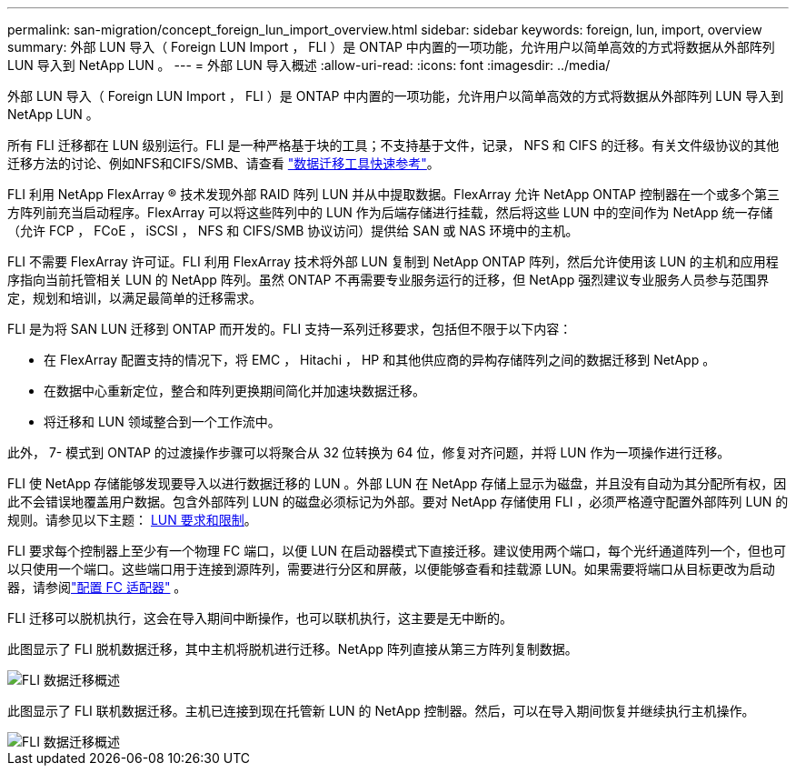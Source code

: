 ---
permalink: san-migration/concept_foreign_lun_import_overview.html 
sidebar: sidebar 
keywords: foreign, lun, import, overview 
summary: 外部 LUN 导入（ Foreign LUN Import ， FLI ）是 ONTAP 中内置的一项功能，允许用户以简单高效的方式将数据从外部阵列 LUN 导入到 NetApp LUN 。 
---
= 外部 LUN 导入概述
:allow-uri-read: 
:icons: font
:imagesdir: ../media/


[role="lead"]
外部 LUN 导入（ Foreign LUN Import ， FLI ）是 ONTAP 中内置的一项功能，允许用户以简单高效的方式将数据从外部阵列 LUN 导入到 NetApp LUN 。

所有 FLI 迁移都在 LUN 级别运行。FLI 是一种严格基于块的工具；不支持基于文件，记录， NFS 和 CIFS 的迁移。有关文件级协议的其他迁移方法的讨论、例如NFS和CIFS/SMB、请查看 https://library.netapp.com/ecm/ecm_get_file/ECMP12363719["数据迁移工具快速参考"]。

FLI 利用 NetApp FlexArray ® 技术发现外部 RAID 阵列 LUN 并从中提取数据。FlexArray 允许 NetApp ONTAP 控制器在一个或多个第三方阵列前充当启动程序。FlexArray 可以将这些阵列中的 LUN 作为后端存储进行挂载，然后将这些 LUN 中的空间作为 NetApp 统一存储（允许 FCP ， FCoE ， iSCSI ， NFS 和 CIFS/SMB 协议访问）提供给 SAN 或 NAS 环境中的主机。

FLI 不需要 FlexArray 许可证。FLI 利用 FlexArray 技术将外部 LUN 复制到 NetApp ONTAP 阵列，然后允许使用该 LUN 的主机和应用程序指向当前托管相关 LUN 的 NetApp 阵列。虽然 ONTAP 不再需要专业服务运行的迁移，但 NetApp 强烈建议专业服务人员参与范围界定，规划和培训，以满足最简单的迁移需求。

FLI 是为将 SAN LUN 迁移到 ONTAP 而开发的。FLI 支持一系列迁移要求，包括但不限于以下内容：

* 在 FlexArray 配置支持的情况下，将 EMC ， Hitachi ， HP 和其他供应商的异构存储阵列之间的数据迁移到 NetApp 。
* 在数据中心重新定位，整合和阵列更换期间简化并加速块数据迁移。
* 将迁移和 LUN 领域整合到一个工作流中。


此外， 7- 模式到 ONTAP 的过渡操作步骤可以将聚合从 32 位转换为 64 位，修复对齐问题，并将 LUN 作为一项操作进行迁移。

FLI 使 NetApp 存储能够发现要导入以进行数据迁移的 LUN 。外部 LUN 在 NetApp 存储上显示为磁盘，并且没有自动为其分配所有权，因此不会错误地覆盖用户数据。包含外部阵列 LUN 的磁盘必须标记为外部。要对 NetApp 存储使用 FLI ，必须严格遵守配置外部阵列 LUN 的规则。请参见以下主题： xref:concept_lun_requirements_and_limitations.adoc[LUN 要求和限制]。

FLI 要求每个控制器上至少有一个物理 FC 端口，以便 LUN 在启动器模式下直接迁移。建议使用两个端口，每个光纤通道阵列一个，但也可以只使用一个端口。这些端口用于连接到源阵列，需要进行分区和屏蔽，以便能够查看和挂载源 LUN。如果需要将端口从目标更改为启动器，请参阅link:https://docs.netapp.com/us-en/ontap/san-admin/configure-fc-adapters-task.html["配置 FC 适配器"^] 。

FLI 迁移可以脱机执行，这会在导入期间中断操作，也可以联机执行，这主要是无中断的。

此图显示了 FLI 脱机数据迁移，其中主机将脱机进行迁移。NetApp 阵列直接从第三方阵列复制数据。

image::../media/foreign_lun_import_overview_1.png[FLI 数据迁移概述]

此图显示了 FLI 联机数据迁移。主机已连接到现在托管新 LUN 的 NetApp 控制器。然后，可以在导入期间恢复并继续执行主机操作。

image::../media/foreign_lun_import_overview_2.png[FLI 数据迁移概述]
